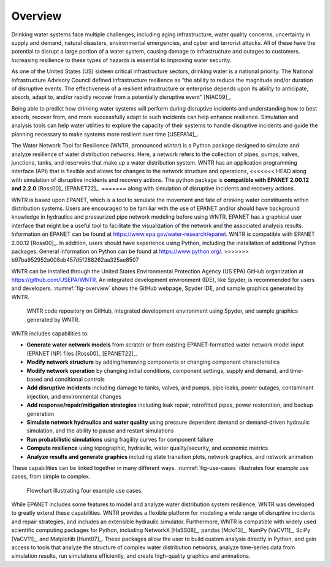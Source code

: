 .. raw:: latex

    \setcounter{secnumdepth}{1}
    \clearpage
	
Overview
======================================

.. raw:: latex

    \pagenumbering{arabic}
    \setcounter{page}{1}
    
Drinking water systems face multiple challenges, including aging infrastructure, 
water quality concerns, uncertainty in supply and demand, natural disasters, 
environmental emergencies, and cyber and terrorist attacks.  
All of these have the potential to disrupt a large portion of a water system, 
causing damage to infrastructure and outages to customers.  
Increasing resilience to these types of hazards is essential to improving 
water security.  

As one of the United States (US) sixteen critical infrastructure sectors, drinking water
is a national priority.  The National Infrastructure Advisory Council  
defined infrastructure resilience as “the ability to reduce the magnitude and/or 
duration of disruptive events. The effectiveness of a resilient infrastructure 
or enterprise depends upon its ability to anticipate, absorb, adapt to, and/or 
rapidly recover from a potentially disruptive event” [NIAC09]_.

Being able to predict how drinking water systems will perform during disruptive 
incidents and understanding how to best absorb, recover from, and more successfully adapt
to such incidents can help enhance resilience.  Simulation and analysis tools 
can help water utilities to explore the capacity of their systems to handle disruptive 
incidents and guide the planning necessary to make systems more resilient over time [USEPA14]_.

The Water Network Tool for Resilience (WNTR, pronounced *winter*) is a Python 
package designed to simulate and analyze resilience of water distribution networks.  
Here, a network refers to the collection of pipes, pumps, valves, junctions, tanks, and reservoirs that 
make up a water distribution system. WNTR has an application programming interface (API) 
that is flexible and allows for changes to the network structure and operations, 
<<<<<<< HEAD
along with simulation of disruptive incidents and recovery actions.  
The python package is **compatible with EPANET 2.00.12 and 2.2.0** [Ross00]_ [EPANET22]_.
=======
along with simulation of disruptive incidents and recovery actions. 

WNTR is based upon EPANET, which is a tool to simulate the movement and fate of drinking water constituents within distribution systems. Users are encouraged to be familiar with the use of
EPANET and/or should have background knowledge in hydraulics and pressurized pipe network modeling before using WNTR. EPANET has a graphical user interface that might be a useful tool to facilitate the visualization of the network and the associated analysis results. Information on EPANET can be found at https://www.epa.gov/water-research/epanet. WNTR is compatible with EPANET 2.00.12 [Ross00]_. In addition, users should have experience using Python, including the installation of additional Python packages. General information on Python can be found at https://www.python.org/. 
>>>>>>> b97ba952952a008ab457d5f288262aa325ae8507

WNTR can be installed through the United States Environmental Protection Agency (US EPA) 
GitHub organization at https://github.com/USEPA/WNTR.  An integrated development environment 
(IDE), like Spyder, is recommended for users and developers.
:numref:`fig-overview` shows the GitHub webpage, Spyder IDE, and sample graphics 
generated by WNTR.

.. _fig-overview:
.. figure:: figures/overview.png
   :width: 1073
   :alt: WNTR graphics
   
   WNTR code repository on GitHub, integrated development environment using Spyder, and sample graphics generated by WNTR.

WNTR includes capabilities to:

* **Generate water network models** from scratch or from existing EPANET-formatted water network model input (EPANET INP) files [Ross00]_ [EPANET22]_.

* **Modify network structure** by adding/removing components or changing component characteristics

* **Modify network operation** by changing initial conditions, component settings, supply and demand, and time-based and conditional controls

* **Add disruptive incidents** including damage to tanks, valves, and pumps, pipe leaks, power outages, contaminant injection, and environmental changes

* **Add response/repair/mitigation strategies** including leak repair, retrofitted pipes, power restoration, and backup generation

* **Simulate network hydraulics and water quality** using pressure dependent demand or demand-driven hydraulic simulation, and the ability to pause and restart simulations

* **Run probabilistic simulations** using fragility curves for component failure
  
* **Compute resilience** using topographic, hydraulic, water quality/security, and economic metrics

* **Analyze results and generate graphics** including state transition plots, network graphics, and network animation

These capabilities can be linked together in many different ways.
:numref:`fig-use-cases` illustrates four example use cases, from simple to complex.  

.. _fig-use-cases:
.. figure:: figures/use_cases.png
   :width: 1223
   :alt: WNTR user cases
   

   Flowchart illustrating four example use cases.

While EPANET includes some features to model and analyze water distribution system resilience, 
WNTR was developed to greatly extend these capabilities.
WNTR provides a flexible platform for modeling a wide range of disruptive incidents and repair strategies, and 
includes an extensible hydraulic simulator.
Furthermore, WNTR is compatible with widely used scientific computing packages for Python, 
including NetworkX [HaSS08]_, pandas [Mcki13]_, NumPy [VaCV11]_, SciPy [VaCV11]_, and Matplotlib [Hunt07]_.  
These packages allow the user to build custom analysis directly in Python, and gain access to tools that
analyze the structure of complex water distribution networks, 
analyze time-series data from simulation results,
run simulations efficiently, and 
create high-quality graphics and animations.
